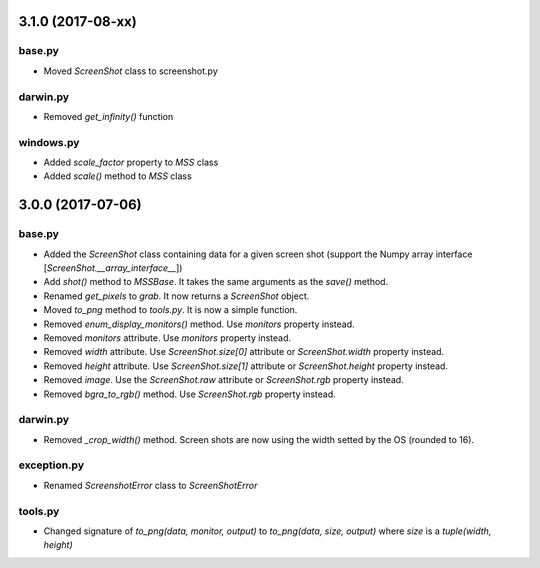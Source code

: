 3.1.0 (2017-08-xx)
==================

base.py
-------
- Moved `ScreenShot` class to screenshot.py

darwin.py
---------
- Removed `get_infinity()` function

windows.py
----------
- Added `scale_factor` property to `MSS` class
- Added `scale()` method to `MSS` class


3.0.0 (2017-07-06)
==================

base.py
-------
- Added the `ScreenShot` class containing data for a given screen shot (support the Numpy array interface [`ScreenShot.__array_interface__`])
- Add `shot()` method to `MSSBase`. It takes the same arguments as the `save()` method.
- Renamed `get_pixels` to `grab`. It now returns a `ScreenShot` object.
- Moved `to_png` method to `tools.py`. It is now a simple function.
- Removed `enum_display_monitors()` method. Use `monitors` property instead.
- Removed `monitors` attribute. Use `monitors` property instead.
- Removed `width` attribute. Use `ScreenShot.size[0]` attribute or `ScreenShot.width` property instead.
- Removed `height` attribute. Use `ScreenShot.size[1]` attribute or `ScreenShot.height` property instead.
- Removed `image`. Use the `ScreenShot.raw` attribute or `ScreenShot.rgb` property instead.
- Removed `bgra_to_rgb()` method. Use `ScreenShot.rgb` property instead.

darwin.py
---------
- Removed `_crop_width()` method. Screen shots are now using the width setted by the OS (rounded to 16).

exception.py
------------
- Renamed `ScreenshotError` class to `ScreenShotError`

tools.py
--------
- Changed signature of `to_png(data, monitor, output)` to `to_png(data, size, output)` where `size` is a `tuple(width, height)`
